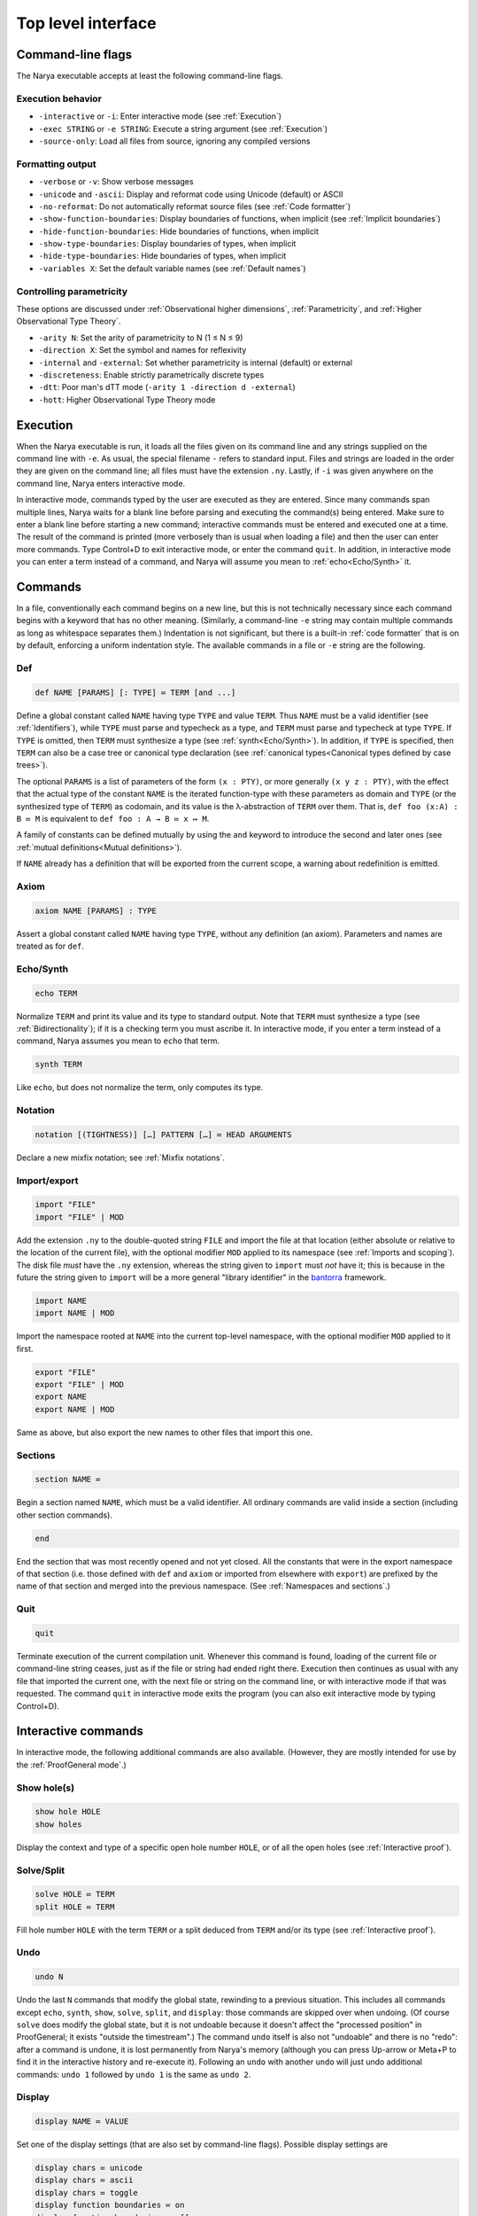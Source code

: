 Top level interface
===================


Command-line flags
------------------

The Narya executable accepts at least the following command-line flags.

Execution behavior
^^^^^^^^^^^^^^^^^^

- ``-interactive`` or ``-i``: Enter interactive mode (see :ref:`Execution`)
- ``-exec STRING`` or ``-e STRING``: Execute a string argument (see :ref:`Execution`)
- ``-source-only``: Load all files from source, ignoring any compiled versions

Formatting output
^^^^^^^^^^^^^^^^^

- ``-verbose`` or ``-v``: Show verbose messages
- ``-unicode`` and ``-ascii``: Display and reformat code using Unicode (default) or ASCII
- ``-no-reformat``: Do not automatically reformat source files (see :ref:`Code formatter`)
- ``-show-function-boundaries``: Display boundaries of functions, when implicit (see :ref:`Implicit boundaries`)
- ``-hide-function-boundaries``: Hide boundaries of functions, when implicit
- ``-show-type-boundaries``: Display boundaries of types, when implicit
- ``-hide-type-boundaries``: Hide boundaries of types, when implicit
- ``-variables X``: Set the default variable names (see :ref:`Default names`)

Controlling parametricity
^^^^^^^^^^^^^^^^^^^^^^^^^

These options are discussed under :ref:`Observational higher dimensions`, :ref:`Parametricity`, and :ref:`Higher Observational Type Theory`.

- ``-arity N``: Set the arity of parametricity to N (1 ≤ N ≤ 9)
- ``-direction X``: Set the symbol and names for reflexivity
- ``-internal`` and ``-external``: Set whether parametricity is internal (default) or external
- ``-discreteness``: Enable strictly parametrically discrete types
- ``-dtt``: Poor man's dTT mode (``-arity 1 -direction d -external``)
- ``-hott``: Higher Observational Type Theory mode

Execution
---------

When the Narya executable is run, it loads all the files given on its command line and any strings supplied on the command line with ``-e``.  As usual, the special filename ``-`` refers to standard input.  Files and strings are loaded in the order they are given on the command line; all files must have the extension ``.ny``.  Lastly, if ``-i`` was given anywhere on the command line, Narya enters interactive mode.

In interactive mode, commands typed by the user are executed as they are entered.  Since many commands span multiple lines, Narya waits for a blank line before parsing and executing the command(s) being entered.  Make sure to enter a blank line before starting a new command; interactive commands must be entered and executed one at a time.  The result of the command is printed (more verbosely than is usual when loading a file) and then the user can enter more commands.  Type Control+D to exit interactive mode, or enter the command ``quit``.  In addition, in interactive mode you can enter a term instead of a command, and Narya will assume you mean to :ref:`echo<Echo/Synth>` it.


Commands
------------

In a file, conventionally each command begins on a new line, but this is not technically necessary since each command begins with a keyword that has no other meaning.  (Similarly, a command-line ``-e`` string may contain multiple commands as long as whitespace separates them.)  Indentation is not significant, but there is a built-in :ref:`code formatter` that is on by default, enforcing a uniform indentation style.  The available commands in a file or ``-e`` string are the following.

Def
^^^

.. code-block:: none

   def NAME [PARAMS] [: TYPE] ≔ TERM [and ...]

Define a global constant called ``NAME`` having type ``TYPE`` and value ``TERM``.  Thus ``NAME`` must be a valid identifier (see :ref:`Identifiers`), while ``TYPE`` must parse and typecheck as a type, and ``TERM`` must parse and typecheck at type ``TYPE``.  If ``TYPE`` is omitted, then ``TERM`` must synthesize a type (see :ref:`synth<Echo/Synth>`).  In addition, if ``TYPE`` is specified, then ``TERM`` can also be a case tree or canonical type declaration (see :ref:`canonical types<Canonical types defined by case trees>`).

The optional ``PARAMS`` is a list of parameters of the form ``(x : PTY)``, or more generally ``(x y z : PTY)``, with the effect that the actual type of the constant ``NAME`` is the iterated function-type with these parameters as domain and ``TYPE`` (or the synthesized type of ``TERM``) as codomain, and its value is the λ-abstraction of ``TERM`` over them.  That is, ``def foo (x:A) : B ≔ M`` is equivalent to ``def foo : A → B ≔ x ↦ M``.

A family of constants can be defined mutually by using the ``and`` keyword to introduce the second and later ones (see :ref:`mutual definitions<Mutual definitions>`).

If ``NAME`` already has a definition that will be exported from the current scope, a warning about redefinition is emitted.

Axiom
^^^^^

.. code-block:: none

   axiom NAME [PARAMS] : TYPE

Assert a global constant called ``NAME`` having type ``TYPE``, without any definition (an axiom).  Parameters and names are treated as for ``def``.

Echo/Synth
^^^^^^^^^^

.. code-block:: none

   echo TERM

Normalize ``TERM`` and print its value and its type to standard output.  Note that ``TERM`` must synthesize a type (see :ref:`Bidirectionality`); if it is a checking term you must ascribe it.  In interactive mode, if you enter a term instead of a command, Narya assumes you mean to ``echo`` that term.

.. code-block:: none

   synth TERM

Like ``echo``, but does not normalize the term, only computes its type.

Notation
^^^^^^^^

.. code-block:: none

   notation [(TIGHTNESS)] […] PATTERN […] ≔ HEAD ARGUMENTS

Declare a new mixfix notation; see :ref:`Mixfix notations`.


Import/export
^^^^^^^^^^^^^

.. code-block:: none

    import "FILE"
    import "FILE" | MOD
  
Add the extension ``.ny`` to the double-quoted string ``FILE`` and import the file at that location (either absolute or relative to the location of the current file), with the optional modifier ``MOD`` applied to its namespace (see :ref:`Imports and scoping`).  The disk file *must* have the ``.ny`` extension, whereas the string given to ``import`` must *not* have it; this is because in the future the string given to ``import`` will be a more general "library identifier" in the `bantorra <https://redprl.org/bantorra/bantorra/index.html>`_ framework.

.. code-block:: none

    import NAME
    import NAME | MOD

Import the namespace rooted at ``NAME`` into the current top-level namespace, with the optional modifier ``MOD`` applied to it first.

.. code-block:: none

    export "FILE"
    export "FILE" | MOD
    export NAME
    export NAME | MOD
  
Same as above, but also export the new names to other files that import this one.

Sections
^^^^^^^^

.. code-block:: none

   section NAME ≔
   
Begin a section named ``NAME``, which must be a valid identifier.  All ordinary commands are valid inside a section (including other section commands).
   
.. code-block:: none

   end

End the section that was most recently opened and not yet closed.  All the constants that were in the export namespace of that section (i.e. those defined with ``def`` and ``axiom`` or imported from elsewhere with ``export``) are prefixed by the name of that section and merged into the previous namespace.  (See :ref:`Namespaces and sections`.)


Quit
^^^^

.. code-block:: none

   quit

Terminate execution of the current compilation unit.  Whenever this command is found, loading of the current file or command-line string ceases, just as if the file or string had ended right there.  Execution then continues as usual with any file that imported the current one, with the next file or string on the command line, or with interactive mode if that was requested.  The command ``quit`` in interactive mode exits the program (you can also exit interactive mode by typing Control+D).

Interactive commands
--------------------

In interactive mode, the following additional commands are also available.  (However, they are mostly intended for use by the :ref:`ProofGeneral mode`.)

Show hole(s)
^^^^^^^^^^^^

.. code-block:: none

    show hole HOLE
    show holes

Display the context and type of a specific open hole number ``HOLE``, or of all the open holes (see :ref:`Interactive proof`).

Solve/Split
^^^^^^^^^^^

.. code-block:: none

   solve HOLE ≔ TERM
   split HOLE ≔ TERM

Fill hole number ``HOLE`` with the term ``TERM`` or a split deduced from ``TERM`` and/or its type (see :ref:`Interactive proof`).

Undo
^^^^

.. code-block:: none

   undo N

Undo the last ``N`` commands that modify the global state, rewinding to a previous situation.  This includes all commands except ``echo``, ``synth``, ``show``, ``solve``, ``split``, and ``display``: those commands are skipped over when undoing.  (Of course ``solve`` does modify the global state, but it is not undoable because it doesn't affect the "processed position" in ProofGeneral; it exists "outside the timestream".)  The command ``undo`` itself is also not "undoable" and there is no "redo": after a command is undone, it is lost permanently from Narya's memory (although you can press Up-arrow or Meta+P to find it in the interactive history and re-execute it).  Following an ``undo`` with another ``undo`` will just undo additional commands: ``undo 1`` followed by ``undo 1`` is the same as ``undo 2``.

Display
^^^^^^^

.. code-block:: none

   display NAME ≔ VALUE

Set one of the display settings (that are also set by command-line flags).  Possible display settings are
   
.. code-block:: none

    display chars ≔ unicode
    display chars ≔ ascii
    display chars ≔ toggle
    display function boundaries ≔ on
    display function boundaries ≔ off
    display function boundaries ≔ toggle
    display type boundaries ≔ on
    display type boundaries ≔ off
    display type boundaries ≔ toggle


ProofGeneral mode
-----------------

`ProofGeneral <https://proofgeneral.github.io/>`_ is a generic development environment designed for proof assistants that runs inside the text editor Emacs.  Proof General is perhaps best known for its use with `Rocq <https://rocq-prover.org/>`_.  Narya comes with a basic ProofGeneral mode.  Narya does not yet have a true interactive *proof* mode, which ProofGeneral is designed for, but it is still useful for progressive processing of commands in a file.  In addition, the Narya ProofGeneral mode is enhanced with commands for creating, inspecting, and filling holes, similar to Agda's Emacs mode.

Basic usage
^^^^^^^^^^^

Once Narya's ProofGeneral mode is installed either :ref:`automatically<Automatic ProofGeneral installation>` or :ref:`manually<Manual ProofGeneral installation>`, it should start automatically when you open a file with the ``.ny`` extension.  When ProofGeneral mode is active, there is some initial segment of the buffer (which starts out empty) that has been processed (sent to Narya) and is highlighted with a background color (usually blue).  The unprocessed part of the buffer can be freely edited, and as you complete new commands you can process them as well one by one.  You can also undo or "retract" processed commands, removing them from the processed region.  If you edit any part of the processed region (except for editing inside an existing comment, or :ref:`filling a hole<solving holes>` with ``C-c C-SPC``), it will automatically be retracted (using Narya's ``undo`` command) up to the point where you are editing.

In addition to the main window displaying your source file, there will normally be two other windows in split-screen labeled "goals" and "response" (although this can be customized with the Emacs variables ``proof-three-window-enable`` and ``proof-three-window-mode-policy``).  The "response" window displays Narya's informational and error messages.  The "goals" window displays the contexts and types of holes whenever relevant.

Key commands
^^^^^^^^^^^^

The most useful ProofGeneral key commands for Narya are the following.  As usual in Emacs (see the `Emacs manual <https://www.gnu.org/software/emacs/manual/html_node/emacs/User-Input.html>`_), ``C-a`` means hold down the Control key and press ``a``, then release both.  Similarly, ``C-M-a`` means hold down both Control and Meta (Meta is usually the same as "Alt") and press ``a``, then release them all.

- ``C-c C-n`` : Process the next unprocessed command.  Since Narya has no command-terminating string, the "next command" is interpreted as continuing until the following command keyword or until the end of the buffer.  This means that if you've written a complete command but there is garbage following it, in order to process the command you'll need to either comment out the garbage or insert at least the beginning of another command in between (such as ``quit``) so that ProofGeneral can find the end of the command you want to process.
- ``C-c C-u`` : Retract the last processed command.
- ``C-c RET`` : Move the processed/unprocessed boundary to (approximately) the current cursor location, processing or retracting as necessary.
- ``C-c C-b`` : Process the entire buffer.
- ``C-c C-r`` : Retract the entire buffer.
- ``C-c C-.`` : Move the cursor to the end of the processed region.
- ``C-M-a`` : Move the cursor to the beginning of the command it is inside.
- ``C-M-e`` : Move the cursor to the end of the command it is inside.
- ``C-c C-v`` : Read a "state-preserving" command from the minibuffer and execute it, displaying its output in the result buffer.  Currently the only state-preserving commands are ``echo``, ``synth``, ``show``, and ``display``.
- ``C-c C-c`` : Interrupt Narya if a command is taking too long.  Narya attempts to recover, but its state may be unreliable afterwards.
- ``C-c C-x`` : Retract the buffer and kill the Narya subprocess.
- ``M-;`` : Insert a comment, remove a comment, or comment out a region.  This is a standard Emacs command, but is customized to use line comments on code lines and block comments elsewhere.

As noted above, Narya's ProofGeneral mode is enhanced to deal with open holes (see :ref:`Interactive proof`).  Whenever a hole is created by processing a command, the location of the hole is highlighted in ``narya-hole-face`` (which you can customize).  These highlights are removed when hole-creating commands are retracted.

Narya's ProofGeneral mode also defines the following additional key commands.

- ``C-c ;`` : Read a term from the minibuffer and normalize it (like ``C-c C-v`` with ``echo``), perhaps in the context of the current hole.
- ``C-c :`` : Read a term from the minibuffer and synthesize its type (like ``C-c C-v`` with ``synth``), perhaps in the context of the current hole.
- ``C-c C-?`` : Show the contexts and types of all open holes (like ``C-c C-v`` with ``show holes``).
- ``C-c C-,`` : Show the context and type of the hole under point (like ``C-c C-v`` with ``show hole``, except that you don't need to know the hole number).
- ``C-c C-j`` : Move the cursor to the position of the next open hole.
- ``C-c C-k`` : Move the cursor to the position of the previous open hole.
- ``C-c C-SPC`` : Fill the hole under point with a specified term, without retracting any code.
- ``C-c C-y`` : Split in the hole under point based on its type.
- ``C-c C-d C-u``: Toggle display of unicode characters.
- ``C-c C-d C-f``: Toggle display of function boundaries.
- ``C-c C-d C-t``: Toggle display of type boundaries.

For Agda users
^^^^^^^^^^^^^^
 
Agda users should beware: while a few of Narya's key commands are chosen to match those of Agda (like ``C-c C-?`` and ``C-c C-SPC`` and ``C-c C-,``), many of the key sequences used by Agda have already been defined in ProofGeneral to mean something else (notable examples are ``C-c C-n`` and ``C-c C-b`` and ``C-c C-.``), leading Narya to choose different ones.  For reference, here is a mapping of Agda keybindings to approximately comparable Narya ones:
 
- Instead of ``C-c C-l``, use ``C-c C-b`` (process the whole buffer).
- Instead of ``C-c C-f``, use ``C-c C-j`` (move to the next hole).
- Instead of ``C-c C-b``, use ``C-c C-k`` (move to the previous hole).
- Instead of ``C-c C-n``, use ``C-c ;`` (normalize a term, perhaps in hole context).
- Instead of ``C-c C-d``, use ``C-c :`` (synthesize a term, perhaps in hole context).
- Instead of ``C-c C-.``, use ``C-c :``  (synthesize a term) and ``C-c C-,`` (display hole context).
- Instead of ``C-c C-r``, use ``C-c C-y`` (split in a hole).
- Instead of ``C-c C-c``, use ``C-c C-y`` (split in a hole).
- Instead of ``C-c C-x C-q``, use ``C-c C-x`` (quit Narya subprocess).
- Instead of ``C-c C-x C-a``, use ``C-c C-c`` (interrupt a command).
 
If there is significant demand, we could implement a configuration option that instead preferentially chooses Agda's key bindings, moving the conflicting ProofGeneral bindings to other key sequences.

Syntax highlighting
^^^^^^^^^^^^^^^^^^^

Narya's ProofGeneral mode uses Emacs' font-lock system for syntax highlighting.  This is only approximately correct as it uses simple regexps, but it's fairly good, and can highlight code that hasn't been processed yet and wouldn't even parse.  It uses the following Emacs "faces", which you may want to customize, particularly because some of them are not configured by default to have any noticable color.

- ``font-lock-keyword-face``: commands such as ``def`` and ``axiom``.
- ``font-lock-builtin-face``: keywords such as ``let`` and ``match``.
- ``font-lock-function-name-face``: names of constants currently being defined or assumed.
- ``font-lock-constant-face``: constructor names.
- ``font-lock-number-face``: numerals.  I suggest making this face look the same as ``font-lock-constant-face``, since numerals are just a shorthand for constructor sequences.
- ``font-lock-property-name-face``: field and method names.
- ``font-lock-variable-name-face``: variables currently being bound by abstractions, let-bindings, as parameters, in the domains of dependent function-types, etc.
- ``font-lock-bracket-face``: parentheses, brackets, and braces.  Note that this inherits by default from ``font-lock-punctuation-face``.
- ``font-lock-operator-face``: single-character operators like → and ASCII operators such as ``->``.

ProofGeneral also uses some of its own faces that you may want to customize, such as the following.

- ``proof-locked-face``: the background highlight of the processed region.

And Narya defines some of its own faces as well.

- ``narya-hole-face``: the background highlight of open holes.


Ctags
-----

If you followed the instructions for :ref:`Installing Ctags`, then you should be able to use Emacs's built-in commands for finding and jumping to definitions in and between Narya source files.  The full documentation can be found in the `Emacs manual <https://www.gnu.org/software/emacs/manual/html_node/emacs/Find-Identifiers.html>`_, but here is a summary of the most useful commands:

- ``M-.`` : Show the definition of the identifier under the cursor.
- ``C-u M-.`` : Prompts for any identifier and shows its definition.
- ``M-,`` : After ``M-.``, go back to the original location.
- ``C-M-,`` : After ``M-,``, go back to the definition location again.
- ``C-M-.`` : Search for an identifier matching a pattern.
- ``M-?`` : Find all uses of an identifier in any file in the current project.
- ``M-x tags-search`` : Search for a regular expression through all the files in the current project.
- ``M-x tags-query-replace`` : Search for and replace a regular expression through all the files in the current project.

Unfortunately, ctags does not understand Narya's :ref:`sections <Namespaces and sections>` or :ref:`Import modifiers`, so these commands won't be able to find identifiers that have been renamed by ``import`` or that were declared in a ``section``.  Eventually we hope to implement a more sophisticated solution.


Code formatter
--------------

Narya comes with an "opinionated code formatter" like `gofmt <https://go.dev/blog/gofmt>`_, `ocamlformat <https://github.com/ocaml-ppx/ocamlformat>`_, or `prettier <https://prettier.io/docs/why-prettier>`_.  In fact, the formatter is built into Narya, using the same parser and pretty-printer as the typechecker; so they should never get out of sync as the language changes.

There are currently two ways to use the formatter.  Firstly, every time you run Narya on a source file, it automatically reformats that file.  (It only reformats files supplied explictly on the command line, not other files loaded by these.)  If this resulted in any changes, it copies the original file to a backup file with a ``.bak.N`` extension; this is a temporary feature to ensure you can recover your code in case of bugs in the reformatter, and will probably go away once there is enough evidence that the reformatter is trustworthy.  (Please report any bugs in the reformatter, especially serious ones that change the meaning of the code, make it non-reparseable, lose comments, etc.!  Also, reformatting is supposed to be idempotent: if reformatting code twice without editing it in the middle makes any changes the second time, that is also a bug.)

Secondly, every time you process a command in ProofGeneral, that command is automatically reformatted.  If you retract the command, it remains reformatted.  To undo the reformatting, you can use Emacs' undo operation (``C-/``); this will also retract the command, if it is still in the processed region.

Processing an entire file in ProofGeneral does not have *exactly* the same reformatting effect as running Narya on it from the command line.  They should reformat individual commands in the same way, but the command-line reformatter also ensures that distinct commands are separated by single blank lines (suitably interpreted in the presence of comments).  ProofGeneral can't do this, as it doesn't even pass blank lines and comments between commands to the Narya subprocess.  However, most people already separate their commands by single blank lines, so this difference is not usually a serious issue.  If a file has been formatted by the command-line reformatter, processing it in Proof General should not *change* that formatting (if it does, please report a bug).

It is not currently possible to reformat code without simultaneously typechecking it.  The presence of user-definable mixfix notations that can also be imported from other files means that any reformatter must be at least partially context-aware.  It would probably be possible to implement a reformatter that resolves user-defined notations without typechecking definitions, but this is not a high priority.

Currently there is only one configuration option for the code formatter: whether to print Unicode characters such as → or their ASCII equivalents such as ``->``.  This can be set on the command line with the flags ``-unicode`` and ``-ascii``, and in ProofGeneral with the state-preserving ``display`` command.  In accord with the goal of opinionated code formatters -- to eliminate time wasted by arguing about formatting, including formatter options -- I do not plan to add more configuration options; although I'll listen if you have a case to make for one.  Suggestions for improvements and changes to the standard formatting style are also welcome, although I can't promise to adopt them.

It is possible to turn off the code formatter.  The Emacs customization variables ``narya-reformat-commands`` and ``narya-reformat-holes`` will turn off reformatting in ProofGeneral, and the command-line option ``-no-format`` will turn off reformatting of input files.  However, if you don't like the way Narya reformats your code, I would appreciate it if you give me feedback about this rather than (or, at least, in addition to) turning it off entirely.

jsNarya
-------

jsNarya is a JavaScript version of Narya that runs in a browser.  Its functionality is limited to the equivalent of ``narya -e "STARTUP" -i``: you can specify a single startup "file" by copying and pasting it into a text box, and then you drop into interactive mode.  Also there is no real Unicode input-mode, although there is a palette of buttons that can be used to enter a number of common Unicode characters.  These limitations are not intrinsic; we just have not yet found or implemented an appropriate frontend for anything more complicated.

jsNarya does accept customization of the arity, direction name, and internality of parametricity, plus discreteness, for :ref:`Observational higher dimensions`.  This can be done with input elements on the page before starting the interactive mode, or with appropriately-named URL parameters.  For instance, supplying the URL query string ``?arity=1&direction=d&external`` yields :ref:`Poor man's dTT<Internal versus external parametricity>`, and this special case admits the shortcut ``?dtt``.  The startup code can also be specified in the URL with the ``?startup=`` parameter.

